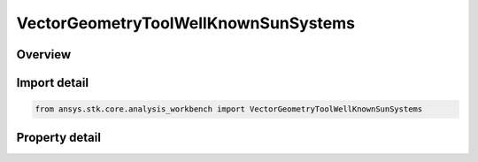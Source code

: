 VectorGeometryToolWellKnownSunSystems
=====================================

.. py:class:: ansys.stk.core.analysis_workbench.VectorGeometryToolWellKnownSunSystems

   The Sun's well-known coordinate reference systems.

.. py:currentmodule:: VectorGeometryToolWellKnownSunSystems

Overview
--------

.. tab-set::

    .. tab-item:: Properties
        
        .. list-table::
            :header-rows: 0
            :widths: auto

            * - :py:attr:`~ansys.stk.core.analysis_workbench.VectorGeometryToolWellKnownSunSystems.fixed`
              - The Sun's Fixed coordinate system.
            * - :py:attr:`~ansys.stk.core.analysis_workbench.VectorGeometryToolWellKnownSunSystems.icrf`
              - The Sun's International Celestial Reference Frame (ICRF).
            * - :py:attr:`~ansys.stk.core.analysis_workbench.VectorGeometryToolWellKnownSunSystems.inertial`
              - The Sun's Inertial coordinate system (as defined in STK).
            * - :py:attr:`~ansys.stk.core.analysis_workbench.VectorGeometryToolWellKnownSunSystems.j2000`
              - The Sun's J2000 coordinate system.
            * - :py:attr:`~ansys.stk.core.analysis_workbench.VectorGeometryToolWellKnownSunSystems.barycenter`
              - The Inertial system at the Sun's barycenter.



Import detail
-------------

.. code-block:: python

    from ansys.stk.core.analysis_workbench import VectorGeometryToolWellKnownSunSystems


Property detail
---------------

.. py:property:: fixed
    :canonical: ansys.stk.core.analysis_workbench.VectorGeometryToolWellKnownSunSystems.fixed
    :type: IVectorGeometryToolSystem

    The Sun's Fixed coordinate system.

.. py:property:: icrf
    :canonical: ansys.stk.core.analysis_workbench.VectorGeometryToolWellKnownSunSystems.icrf
    :type: IVectorGeometryToolSystem

    The Sun's International Celestial Reference Frame (ICRF).

.. py:property:: inertial
    :canonical: ansys.stk.core.analysis_workbench.VectorGeometryToolWellKnownSunSystems.inertial
    :type: IVectorGeometryToolSystem

    The Sun's Inertial coordinate system (as defined in STK).

.. py:property:: j2000
    :canonical: ansys.stk.core.analysis_workbench.VectorGeometryToolWellKnownSunSystems.j2000
    :type: IVectorGeometryToolSystem

    The Sun's J2000 coordinate system.

.. py:property:: barycenter
    :canonical: ansys.stk.core.analysis_workbench.VectorGeometryToolWellKnownSunSystems.barycenter
    :type: IVectorGeometryToolSystem

    The Inertial system at the Sun's barycenter.


